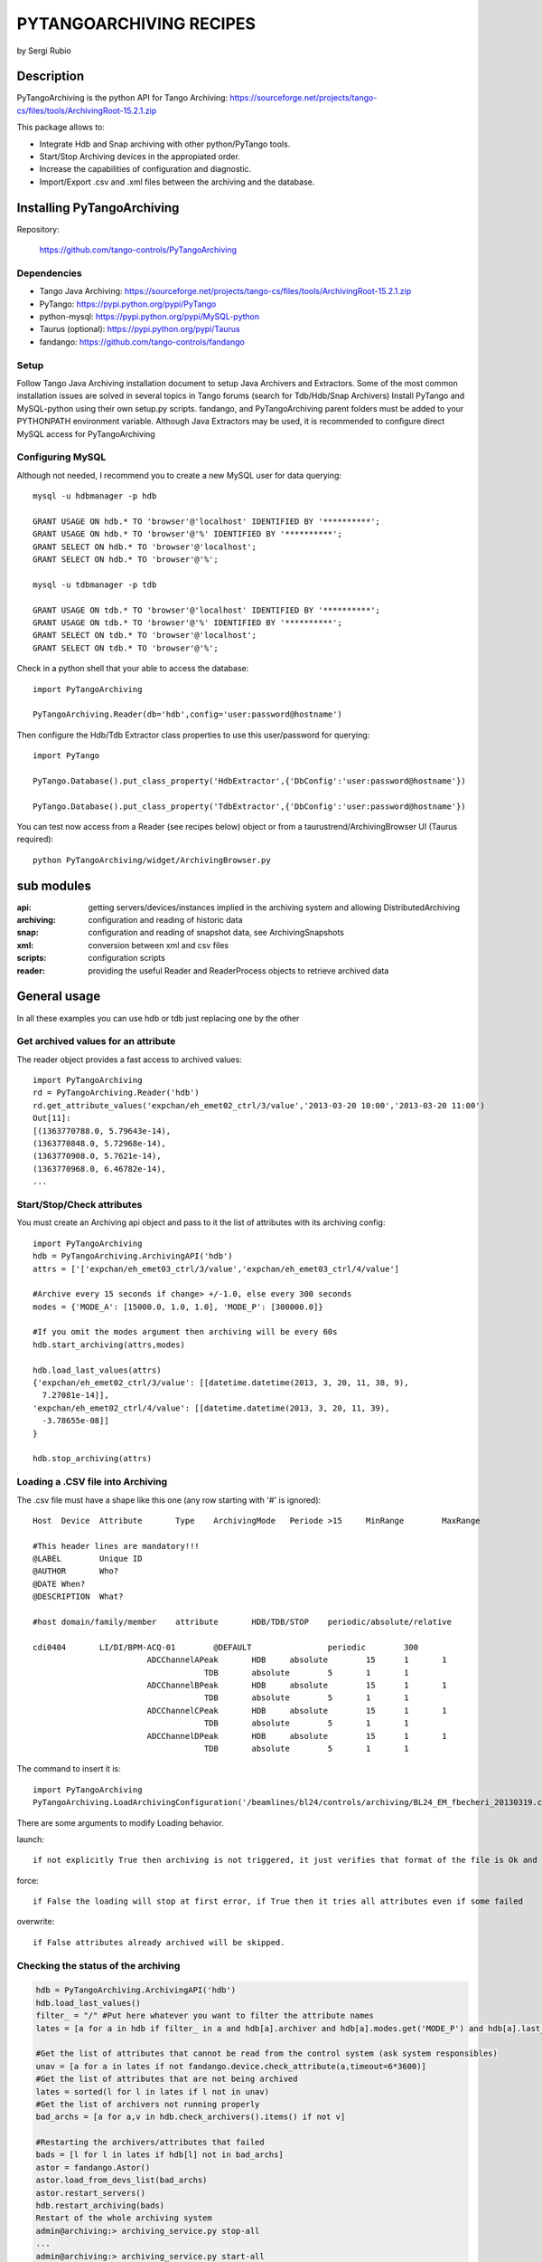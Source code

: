 ========================
PYTANGOARCHIVING RECIPES
========================

by Sergi Rubio

.. tree::

Description
===========

PyTangoArchiving is the python API for Tango Archiving:  https://sourceforge.net/projects/tango-cs/files/tools/ArchivingRoot-15.2.1.zip

This package allows to:

* Integrate Hdb and Snap archiving with other python/PyTango tools.
* Start/Stop Archiving devices in the appropiated order.
* Increase the capabilities of configuration and diagnostic.
* Import/Export .csv and .xml files between the archiving and the database.

Installing PyTangoArchiving
===========================

Repository:
 
  https://github.com/tango-controls/PyTangoArchiving
 
Dependencies
------------
 
* Tango Java Archiving:  https://sourceforge.net/projects/tango-cs/files/tools/ArchivingRoot-15.2.1.zip
* PyTango: https://pypi.python.org/pypi/PyTango
* python-mysql: https://pypi.python.org/pypi/MySQL-python
* Taurus (optional): https://pypi.python.org/pypi/Taurus
* fandango: https://github.com/tango-controls/fandango

Setup
-----
 
Follow Tango Java Archiving installation document to setup Java Archivers and Extractors. 
Some of the most common installation issues are solved in several topics in Tango forums (search for Tdb/Hdb/Snap Archivers)
Install PyTango and MySQL-python using their own setup.py scripts.
fandango, and PyTangoArchiving parent folders must be added to your PYTHONPATH environment variable.
Although Java Extractors may be used, it is recommended to configure direct MySQL access for PyTangoArchiving

Configuring MySQL
-----------------

Although not needed, I recommend you to create a new MySQL user for data querying::

  mysql -u hdbmanager -p hdb

  GRANT USAGE ON hdb.* TO 'browser'@'localhost' IDENTIFIED BY '**********';
  GRANT USAGE ON hdb.* TO 'browser'@'%' IDENTIFIED BY '**********';
  GRANT SELECT ON hdb.* TO 'browser'@'localhost';
  GRANT SELECT ON hdb.* TO 'browser'@'%';

  mysql -u tdbmanager -p tdb

  GRANT USAGE ON tdb.* TO 'browser'@'localhost' IDENTIFIED BY '**********';
  GRANT USAGE ON tdb.* TO 'browser'@'%' IDENTIFIED BY '**********';
  GRANT SELECT ON tdb.* TO 'browser'@'localhost';
  GRANT SELECT ON tdb.* TO 'browser'@'%';

Check in a python shell that your able to access the database::

  import PyTangoArchiving

  PyTangoArchiving.Reader(db='hdb',config='user:password@hostname')
  
Then configure the Hdb/Tdb Extractor class properties to use this user/password for querying::

  import PyTango

  PyTango.Database().put_class_property('HdbExtractor',{'DbConfig':'user:password@hostname'})

  PyTango.Database().put_class_property('TdbExtractor',{'DbConfig':'user:password@hostname'})

You can test now access from a Reader (see recipes below) object or from a taurustrend/ArchivingBrowser UI (Taurus required)::

  python PyTangoArchiving/widget/ArchivingBrowser.py 
 
sub modules
===========

:api: getting servers/devices/instances implied in the archiving system and allowing DistributedArchiving
:archiving: configuration and reading of historic data
:snap: configuration and reading of snapshot data, see ArchivingSnapshots
:xml: conversion between xml and csv files
:scripts: configuration scripts
:reader: providing the useful Reader and ReaderProcess objects to retrieve archived data

General usage
=============

In all these examples you can use hdb or tdb just replacing one by the other

Get archived values for an attribute
------------------------------------

The reader object provides a fast access to archived values::

  import PyTangoArchiving
  rd = PyTangoArchiving.Reader('hdb')
  rd.get_attribute_values('expchan/eh_emet02_ctrl/3/value','2013-03-20 10:00','2013-03-20 11:00')
  Out[11]:
  [(1363770788.0, 5.79643e-14),
  (1363770848.0, 5.72968e-14),
  (1363770908.0, 5.7621e-14),
  (1363770968.0, 6.46782e-14),
  ...

Start/Stop/Check attributes
---------------------------

You must create an Archiving api object and pass to it the list of attributes with its archiving config::

  import PyTangoArchiving
  hdb = PyTangoArchiving.ArchivingAPI('hdb')
  attrs = ['['expchan/eh_emet03_ctrl/3/value','expchan/eh_emet03_ctrl/4/value']

  #Archive every 15 seconds if change> +/-1.0, else every 300 seconds 
  modes = {'MODE_A': [15000.0, 1.0, 1.0], 'MODE_P': [300000.0]} 

  #If you omit the modes argument then archiving will be every 60s
  hdb.start_archiving(attrs,modes) 

  hdb.load_last_values(attrs)
  {'expchan/eh_emet02_ctrl/3/value': [[datetime.datetime(2013, 3, 20, 11, 38, 9),
    7.27081e-14]],
  'expchan/eh_emet02_ctrl/4/value': [[datetime.datetime(2013, 3, 20, 11, 39),
    -3.78655e-08]]
  }

  hdb.stop_archiving(attrs)
  
Loading a .CSV file into Archiving
----------------------------------

The .csv file must have a shape like this one (any row starting with '#' is ignored)::

  Host	Device	Attribute	Type	ArchivingMode	Periode >15	MinRange	MaxRange
                              
  #This header lines are mandatory!!!							
  @LABEL	Unique ID						
  @AUTHOR	Who?						
  @DATE	When?						
  @DESCRIPTION	What?						
                              
  #host	domain/family/member	attribute 	HDB/TDB/STOP	periodic/absolute/relative			
                              
  cdi0404	LI/DI/BPM-ACQ-01	@DEFAULT		periodic	300		
                          ADCChannelAPeak	HDB	absolute	15	1	1
                                      TDB	absolute	5	1	1
                          ADCChannelBPeak	HDB	absolute	15	1	1
                                      TDB	absolute	5	1	1
                          ADCChannelCPeak	HDB	absolute	15	1	1
                                      TDB	absolute	5	1	1
                          ADCChannelDPeak	HDB	absolute	15	1	1
                                      TDB	absolute	5	1	1

The command to insert it is::

  import PyTangoArchiving
  PyTangoArchiving.LoadArchivingConfiguration('/beamlines/bl24/controls/archiving/BL24_EM_fbecheri_20130319.csv','hdb',launch=True)

There are some arguments to modify Loading behavior.

launch::

  if not explicitly True then archiving is not triggered, it just verifies that format of the file is Ok and attributes are available

force::

  if False the loading will stop at first error, if True then it tries all attributes even if some failed

overwrite::

  if False attributes already archived will be skipped.

Checking the status of the archiving
------------------------------------

.. code:: python

  hdb = PyTangoArchiving.ArchivingAPI('hdb')
  hdb.load_last_values()
  filter_ = "/" #Put here whatever you want to filter the attribute names
  lates = [a for a in hdb if filter_ in a and hdb[a].archiver and hdb[a].modes.get('MODE_P') and hdb[a].last_date<(time.time()-(3600+1e-3*hdb[a].modes['MODE_P'][0]))]

  #Get the list of attributes that cannot be read from the control system (ask system responsibles)
  unav = [a for a in lates if not fandango.device.check_attribute(a,timeout=6*3600)]
  #Get the list of attributes that are not being archived
  lates = sorted(l for l in lates if l not in unav)
  #Get the list of archivers not running properly
  bad_archs = [a for a,v in hdb.check_archivers().items() if not v]

  #Restarting the archivers/attributes that failed
  bads = [l for l in lates if hdb[l] not in bad_archs]
  astor = fandango.Astor()
  astor.load_from_devs_list(bad_archs)
  astor.restart_servers()
  hdb.restart_archiving(bads)
  Restart of the whole archiving system
  admin@archiving:> archiving_service.py stop-all
  ...
  admin@archiving:> archiving_service.py start-all
  ...
  admin@archiving:> archiving_service.py status

  #see archiving_service.py help for other usages
  
Start/Stop of an small (<10) list of attributes
-----------------------------------------------

.. code:: python 

  #Stopping ...
  api.stop_archiving(['bo/va/dac/input','bo/va/dac/settings'])

  #Starting with periodic=60s ; relative=15s if +/-1% change
  api.start_archiving(['bo/va/dac/input','bo/va/dac/settings'],{'MODE_P':[60000],'MODE_R':[15000,1,1]})

  #Restarting and keeping actual configuration

  attr_name = 'bo/va/dac/input'
  api.start_archiving([attr_name],api.attributes[attr_name].extractModeString())
  Checking if a list of attributes is archived
  hdb = PyTangoArchiving.api('hdb')

  sorted([(a,hdb.load_last_values(a)) for a in hdb if a.startswith('bl04')])

  Out[17]: 
  [('bl/va/elotech-01/output_1',
    [[datetime.datetime(2010, 7, 2, 15, 53), 6.0]]),
  ('bl/va/elotech-01/output_2',
    [[datetime.datetime(2010, 7, 2, 15, 53, 11), 0.0]]),
  ('bl/va/elotech-01/output_3',
    [[datetime.datetime(2010, 7, 2, 15, 53, 23), 14.0]]),
  ('bl/va/elotech-01/output_4',
    [[datetime.datetime(2010, 7, 2, 15, 52, 40), 20.0]]),
  ...
  
Getting information about attributes archived
---------------------------------------------

.. code:: python

  import PyTangoArchiving
  api = PyTangoArchiving.ArchivingAPI('hdb')
  len(api.attributes) #All the attributes in history
  len([a for a in api.attributes.values() if a.archiving_mode]) #Attributes configured

Getting the configuration of attribute(s)
-----------------------------------------

.. code:: python

  #Getting as string
  modes = api.attributes['rs/da/bpm-07/CompensateTune'].archiving_mode 

  #Getting it as a dict
  api.attributes['sr/da/bpm-07/CompensateTune'].extractModeString()

  #OR
  PyTangoArchiving.utils.modes_to_dict(modes)
  
Getting the list of attributes not updated in the last hour
-----------------------------------------------------------

.. code:: python

  failed = sorted(api.get_attribute_failed(3600).keys())
  Getting values for an attribute
  import PyTangoArchiving,time

  reader = PyTangoArchiving.Reader() #An HDB Reader object using HdbExtractors
  #OR
  reader = PyTangoArchiving.Reader(db='hdb',config='pim:pam@pum') #An HDB reader accessing to MySQL

  attr = 'bo04/va/ipct-05/state'
  dates = time.time()-5*24*3600,time.time() #5days
  values = reader.get_attribute_values(attr,*dates) #it returns a list of (epoch,value) tuples
  Exporting values from a list of attributes as a text (csv / ascii) file
  from PyTangoArchiving import Reader
  rd = Reader(db='hdb') #If HdbExtractor.DbConfig property is set one argument is enough
  attrs = [
          'bl11-ncd/vc/eps-plc-01/pt100_1',
          'bl11-ncd/vc/eps-plc-01/pt100_2',
          ]

  #If you ignore text argument you will get lists of values, if text=True then you get a tabulated file.
  ascii_values = rd.get_attributes_values(attrs,
                        start_date='2010-10-22',stop_date='2010-10-23',
                        correlate=True,text=True)

  print ascii_values

  #Save it as .csv if you want ...
  open('myfile.csv','w').write(ascii_values)
  
Filtering State changes for a device
------------------------------------
  
.. code:: python
  
  import PyTangoArchiving as pta
  rd = pta.Reader('hdb','...:...@...')
  vals = rd.get_attribute_values('bo02/va/ipct-02/state','2010-05-01 00:00:00','2010-07-13 00:00:00')
  bads = []
  for i,v in enumerate(vals[1:]):
      if v[1]!=vals[i-1][1]:
          bads.append((v[0],vals[i-1][1],v[1]))
  report = [(time.ctime(v[0]),str(PyTango.DevState.values[int(v[1])] if v[1] is not None else 'None'),str(PyTango.DevState.values[int(v[2])] if v[2] is not None else 'None')) for v in bads]

  report = 
  [('Sat May  1 00:07:03 2010', 'UNKNOWN', 'ON'),
  ...
  
Getting a table with last values for all attributes of a same device
--------------------------------------------------------------------

.. code:: python

  HOURS = 1
  DEVICE = 'BO/VA/IPCT-05'
  ATTRS = [A FOR A IN READER.GET_ATTRIBUTES() IF A.LOWER().STARTSWITH(DEVICE)]
  VARS = DICT([(ATTR,READER.GET_ATTRIBUTE_VALUES(ATTR,TIME.TIME()-HOURS*3600)) FOR ATTR IN ATTRS])
  TABLE = [[TIME.CTIME(T0)]+
          [([V FOR T,V IN VAR IF T<=T0] OR [NONE])[-1] FOR ATTR,VAR IN SORTED(VARS.ITEMS())] 
          FOR T0,V0 IN VARS.VALUES()[0]]
  PRINT('\N'.JOIN(
        ['\T'.JOIN(['DATE','TIME']+[K.LOWER().REPLACE(DEVICE,'') FOR K IN SORTED(VARS.KEYS())])]+
        ['\T'.JOIN([STR(S) FOR S IN T]) FOR T IN TABLE]))
      
Using CSV files
===============

Loading an HDB/TDB configuration file
-------------------------------------

Create dedicated archivers first

If you want to use this option it will require some RAM resources in the host machine (64MbRAM/250Attributes) and installing the ALBA-Archiving bliss package.

.. code:: python

  from PyTangoArchiving.files import DedicateArchiversFromConfiguration
  DedicateArchiversFromConfiguration('LX_I_Archiving.csv','hdb',launch=True)
  TDB Archiving works different as it shouldn't be working on diskless machines, using instead a centralized host for all archiver devices.

  DedicateArchiversFromConfiguration('LX_I_Archiving.csv','tdb',centralized='archiving01',launch=True)
  
Loading the .csv files
----------------------

All the needed code to do it is:

.. code:: python

  import PyTangoArchiving

  #With launch=False this function will do a full check of the attributes and print the results
  PyTangoArchiving.LoadArchivingConfiguration('/data/Archiving//LX_I_Archiving_.csv','hdb',launch=False)

  #With launch=True configuration will be recorded and archiving started
  PyTangoArchiving.LoadArchivingConfiguration('/data/Archiving//LX_I_Archiving_.csv','hdb',launch=True)

  #To force archiving of all not-failed attributes
  PyTangoArchiving.LoadArchivingConfiguration('/data/Archiving//LX_I_Archiving_.csv','hdb',launch=True,force=True)

  #Starting archiving in TDB mode (kept 5 days only)
  PyTangoArchiving.LoadArchivingConfiguration('/data/Archiving//LX_I_Archiving_.csv','tdb',launch=True,force=True)
  
You must take in account the following conditions:

* Names of attributes must match the NAME, not the LABEL! (that's a common mistake)
* Devices providing the attributes must be running when you setup archiving.
* Regular expressions are NOT ALLOWED (I know previous releases allowed it, but never worked really well)

filtering a list of CSV configurations / attributes to load
-----------------------------------------------------------

You can use GetConfigFiles and filters/exclude to select a predefined list of attributes

.. code:: python

  import PyTangoArchiving as pta

  filters = {'name':".*"}
  exclude = {'name':"(s.*bpm.*)|(s10.*rf.*)|(s14.*rf.*)"}

  #TDB
  confs = pta.GetConfigFiles(mask='.*(RF|VC).*')
  for target in confs:
      pta.LoadArchivingConfiguration(target,launch=True,force=True,overwrite=True,dedicated=False,schema='tdb',filters=filters,exclude=exclude)

  #HDB
  confs = pta.GetConfigFiles(mask='.*BO.*(RF|VC).*')
  for target in confs:
      pta.LoadArchivingConfiguration(target,launch=True,force=True,overwrite=True,dedicated=True,schema='hdb',filters=filters,exclude=exclude)

Comparing a CSV file with the actual configuration
--------------------------------------------------

.. code:: python

import PyTangoArchiving
api = PyTangoArchiving.ArchivingAPI('hdb')
config = PyTangoArchiving.ParseCSV('Archiving_RF_.csv')

for attr,conf in config.items():
    if attr not in api.attributes or not api.attributes[attr].archiving_mode:
        print '%s not archived!' % attr
    elif PyTangoArchiving.utils.modes_to_string(api.check_modes(conf['modes']))!=api.attributes[attr].archiving_mode:
        print '%s: %s != %s' %(attr,PyTangoArchiving.utils.modes_to_string(api.check_modes(conf['modes'])),api.attributes[attr].archiving_mode)

Checking and restarting a known system from a .csv
--------------------------------------------------

.. code:: python

  import PyTangoArchiving.files as ptaf
  borf = '/data/Archiving/BO_20100603_v2.csv'
  config = ptaf.ParseCSV(borf)
  import PyTangoArchiving.utils as ptau
  hdb = PyTangoArchiving.ArchivingAPI('hdb')

  missing = [
  'bo/ra/fim-01/remotealarm',
  'bo/ra/fim-01/rfdet1',
  'bo/ra/fim-01/rfdet2',
  'bo/ra/fim-01/arcdet5',
  'bo/ra/fim-01/rfdet3',
  'bo/ra/fim-01/arcdet3',
  'bo/ra/fim-01/arcdet2',
  'bo/ra/fim-01/vacuum']

  ptau.check_attribute('bo/ra/fim-01/remotealarm')
  missing = 'bo/ra/fim-01/arcdet4|bo/ra/fim-01/remotealarm|bo/ra/fim-01/rfdet1|bo/ra/fim-01/rfdet2|bo/ra/fim-01/arcdet5|bo/ra/fim-01/rfdet3|bo/ra/fim-01/arcdet3|bo/ra/fim-01/arcdet2|bo/ra/fim-01/vacuum'

  ptaf.LoadArchivingConfiguration(borf,filters={'name':missing},launch=True)
  ptaf.LoadArchivingConfiguration(borf,filters={'name':'bo/ra/eps-plc.*'},stop=True,force=True)
  ptaf.LoadArchivingConfiguration(borf,filters={'name':'bo/ra/eps-plc.*'},launch=True,force=True)

  rfplc = ptaf.ParseCSV(borf,filters={'name':'bo/ra/eps-.*'})
  stats = ptaf.CheckArchivingConfiguration(borf,period=300)

